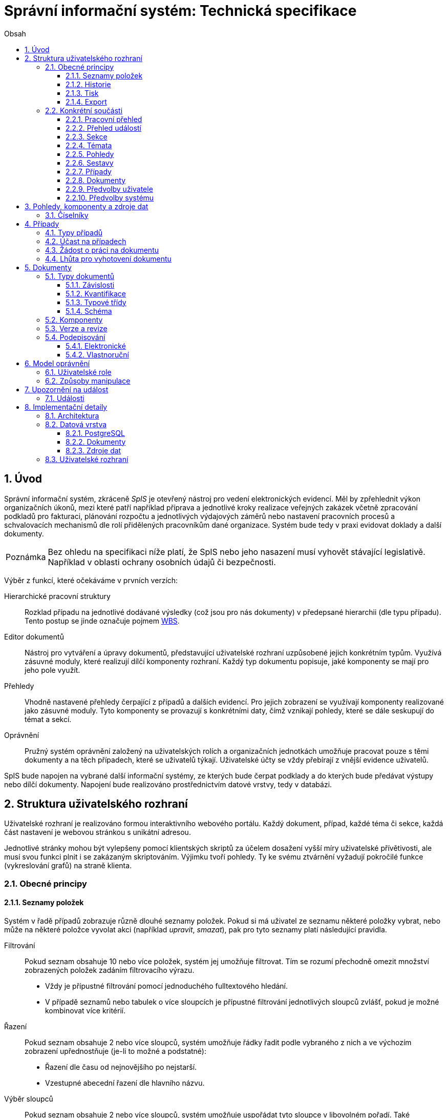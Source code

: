 = Správní informační systém: Technická specifikace
:numbered:
:icons: font
:lang: cs
:note-caption: Poznámka
:warning-caption: Pozor
:table-caption: Tabulka
:figure-caption: Obrázek
:example-caption: Příklad
:toc-title: Obsah
:toc: left
:toclevels: 3
:sectnumlevels: 6
:source-highlighter: pygments

:y: icon:check[role="green"]
:n: icon:times[role="red"]

== Úvod

Správní informační systém, zkráceně _SpIS_ je otevřený nástroj pro vedení elektronických evidencí. Měl by zpřehlednit výkon organizačních úkonů, mezi které patří například příprava a jednotlivé kroky realizace veřejných zakázek včetně zpracování podkladů pro fakturaci, plánování rozpočtu a jednotlivých výdajových záměrů nebo nastavení pracovních procesů a schvalovacích mechanismů dle rolí přidělených pracovníkům dané organizace. Systém bude tedy v praxi evidovat doklady a další dokumenty.

NOTE: Bez ohledu na specifikaci níže platí, že SpIS nebo jeho nasazení musí vyhovět stávající legislativě. Například v oblasti ochrany osobních údajů či bezpečnosti.

Výběr z funkcí, které očekáváme v prvních verzích:

Hierarchické pracovní struktury::
Rozklad případu na jednotlivé dodávané výsledky (což jsou pro nás dokumenty) v předepsané hierarchii (dle typu případu). Tento postup se jinde označuje pojmem link:https://cs.wikipedia.org/wiki/Work_breakdown_structure[WBS].

Editor dokumentů::
Nástroj pro vytváření a úpravy dokumentů, představující uživatelské rozhraní uzpůsobené jejich konkrétním typům. Využívá zásuvné moduly, které realizují dílčí komponenty rozhraní. Každý typ dokumentu popisuje, jaké komponenty se mají pro jeho pole využít.

Přehledy::
Vhodně nastavené přehledy čerpající z případů a dalších evidencí. Pro jejich zobrazení se využívají komponenty realizované jako zásuvné moduly. Tyto komponenty se provazují s konkrétními daty, čímž vznikají pohledy, které se dále seskupují do témat a sekcí.

Oprávnění::
Pružný systém oprávnění založený na uživatelských rolích a organizačních jednotkách umožňuje pracovat pouze s těmi dokumenty a na těch případech, které se uživatelů týkají. Uživatelské účty se vždy přebírají z vnější evidence uživatelů.

SpIS bude napojen na vybrané další informační systémy, ze kterých bude čerpat podklady a do kterých bude předávat výstupy nebo dílčí dokumenty. Napojení bude realizováno prostřednictvím datové vrstvy, tedy v databázi.

<<<

== Struktura uživatelského rozhraní

Uživatelské rozhraní je realizováno formou interaktivního webového portálu. Každý dokument, případ, každé téma či sekce, každá část nastavení je webovou stránkou s unikátní adresou.

Jednotlivé stránky mohou být vylepšeny pomocí klientských skriptů za účelem dosažení vyšší míry uživatelské přívětivosti, ale musí svou funkci plnit i se zakázaným skriptováním. Výjimku tvoří pohledy. Ty ke svému ztvárnění vyžadují pokročilé funkce (vykreslování grafů) na straně klienta.


=== Obecné principy

==== Seznamy položek

Systém v řadě případů zobrazuje různě dlouhé seznamy položek. Pokud si má uživatel ze seznamu některé položky vybrat, nebo může na některé položce vyvolat akci (například _upravit_, _smazat_), pak pro tyto seznamy platí následující pravidla.

Filtrování::
Pokud seznam obsahuje 10 nebo více položek, systém jej umožňuje filtrovat. Tím se rozumí přechodně omezit množství zobrazených položek zadáním filtrovacího výrazu.
+
* Vždy je přípustné filtrování pomocí jednoduchého fulltextového hledání.
* V případě seznamů nebo tabulek o více sloupcích je přípustné filtrování jednotlivých sloupců zvlášť, pokud je možné kombinovat více kritérií.

Řazení::
Pokud seznam obsahuje 2 nebo více sloupců, systém umožňuje řádky řadit podle vybraného z nich a ve výchozím zobrazení upřednostňuje (je-li to možné a podstatné):
+
* Řazení dle času od nejnovějšího po nejstarší.
* Vzestupné abecední řazení dle hlavního názvu.

Výběr sloupců::
Pokud seznam obsahuje 2 nebo více sloupců, systém umožňuje uspořádat tyto sloupce v libovolném pořadí. Také umožňuje libovolné sloupce skrýt nebo zobrazit takové sloupce, které se běžně nezobrazují.

Veškerá nastavení zobrazení seznamů jsou trvalá a společná pro daný druh zobrazení. Vždy je možné se u daného zobrazení vrátit k výchozímu nastavení. Změny v nastavení se ukládají odděleně alespoň pro přehledy uvedené níže a aplikují se vždy pouze pro konkrétního uživatele.

* Pracovní přehled
* Přehledy případů (společné nastavení pro všechna témata a typy případů)
* Jednotlivé přehledy dokumentů (pro každý typ dokumentu zvlášť)


==== Historie

U dokumentů a případů se uchovávají předcházející verze jejich stavu. Uživatel si může zobrazit anotovaný výpis těchto verzí, ze kterého jsou patrné alespoň míra a povaha změny a dále také její autor. Dále si může libovolnou předešlou verzi zobrazit, případně ji porovnat s jinou.

Pro rychlou orientaci je také vždy možné zobrazit porovnání aktuální verze dokumentu s verzí předchozí, případně aktuální revize s předchozí. V případě otevření dokumentu skrze odkaz získaný automatickým upozorněním na změnu je uživateli zobrazen popis změny mezi revizemi.


==== Tisk

Každá stránka zobrazující uživatelská data (například dokumenty, případy či přehledy) podporuje stažení PDF verze pro tisk. Ta vzniká na serveru pomocí zvláštní HTML šablony a CSS stylů. Jak šablonu, tak styly je možné přizpůsobit a tím dosáhnout souladu vzhledu tištěných výstupů s vizuálním stylem organizace.

Kromě centrálních předloh je možné nastavit oddělené předlohy i pro jednotlivé typy dokumentů a případů. Předlohy pro tisk komponent jsou vždy vlastní danému typu komponenty.

V případě potřeby je možné pro konkrétní typ dokumentu stanovit další šablony pro tisk. Tyto šablony z dokumentu čerpají po datové stránce, ale formu určují zcela samostatně. Typickým příkladem využití je například příprava posudku k odeslání poštou.


==== Export

Uživatel může získat některá data, ke kterým má přístup, i ve strojově čitelné formě. V případě dokumentů je možné si stáhnout jejich data ve formátech JSON, YAML a XML. Data pohledů je možné získat ve formátech JSON, YAML a pokud to umožňuje druh datového zdroje (data představují soubor tabulek), tak i ve formátech CSV (jednotlivé tabulky) nebo XLSX (tabulky jako jednotlivé listy).


=== Konkrétní součásti

==== Pracovní přehled

Pracovní přehled je výchozí stránka uživatele po jeho přihlášení, nesměřuje-li do jiné části systému. Hlavním prvkem stránky je seznam případů, do kterých má uživatel přístup, seřazený dle jeho schopnosti přispět a dále dle jejich naléhavosti.

.Řazení případů dle možnosti na nich pracovat
1. Případy, ve kterých je uživatel aktuálně *žádán o práci* na některém dokumentu.
2. Případy, ve kterých je uživatel oprávněn *dokončit* některý dokument.
3. Případy, ve kterých je uživatel oprávněn *vytvořit* některý dokument.
4. Ostatní případy, do kterých má uživatel přístup.

V rámci prvních dvou bodů jsou případy řazeny podle nejčasnějšího termínu dokončení dokumentů, díky kterým je případ na dané pozici. Dokumenty z třetího bodu neexistují a není tedy možné u nich sledovat termíny a zbylé případy může uživatel pouze komentovat.


==== Přehled událostí

Na zvláštní stránce přehledu událostí jsou každnému uživateli předloženy ty události, na které byl, nebo mohl být upozorněn. Jednotlivé řádky umožňují uživateli přihlásit se k nebo odhlásit se z odběru daných odálostí.

Přehled by měl sloužit pro rychlou orientaci v běžících případech a získání přehledu o situaci.


==== Sekce

Za účelem snazší orientace uživatelů jsou veškeré objekty v systému roztříděny do témat a tematických sekcí. Toto členění nemá žádné důsledky pro funkci, ani pro řízení přístupu. Také nijak nesouvisí s organizačním členěním.

Sekce slouží k seskupení několika témat. Není běžné, aby se věci opakovaly v různých sekcích, ale není to vyloučeno. Příkladem sekcí mohou být například *Finance*, *Legislativa* a *Vnější ukazatele*. V sekci *Finance* se setkáme s vícero tématy, v sekci *Legislativa* najdeme jen hlavní téma s případy pro práci s *Vnitřními předpisy* a konečně v sekci *Vnější ukazatele* nenajdeme sice žádné případy, ale zato se zde v hlavním tématu setkáme s řadou pohledů na data získaná při provozu instituce, například *Návštěvnost*, nebo *Skladbu uživatelů*.


==== Témata

Téma seskupuje pohledy a sestavy, které mají za úkol poskytnout informace o stavu věcí, se správou případů a dokumentů, které umožňují tento stav ovlivňovat. Vhodná témata mohou být například *Rozpočet* nebo *Smlouvy*.

Pokud to dává smysl, mohou se věci v tématech opakovat. Například určité pohledy mohou být přínosné pro více témat, některé případy mohou souviset s vícero tématy a podobně. Názorným příkladem budiž *Nákup*, který zasahuje jak do *Rozpočtu*, tak do *Smluv*.


==== Pohledy

Pohledům je v rámci daného tématu věnován hlavní prostor. Některé pohledy jsou interaktivní, takže je možné s nimi manipulovat a dovídat se tak nové souvislosti. Například pokud pohled zobrazuje mapu, je možné s ní pohybovat, přibližovat ji nebo ji oddalovat. Pokud jsou na mapě interaktivní objekty, je možné je aktivovat a zkoumat jejich detaily.

Některé pohledy mohou umožňovat přímo spustit nový případ, nebo se odkazovat na existující případy a dokumenty. Tyto vazby bývají obvykle realizovány odkazy, které může uživatel otevřít v nové záložce prohlížeče.


==== Sestavy

Na stránce každého tématu je vyhrazen prostor, ve kterém se nachází odkazy jednak na systémové a dále také na daným uživatelem vytvořené sestavy pohledů.

Ze stránky tématu je možné aktivovat editor sestav, který umožňuje na stránku uspořádat výběr z pohledů, ke kterým má uživatel přístup. Těmto pohledům je následně možné interaktivně nastavit potřebné zobrazení. Takto připravenou sestavu je následně možné uložit, nebo případně jen vytisknout.


==== Případy

Pokud téma obsahuje alespoň jeden typ případu, je na jeho stránce k dispozici přehled případů, ke kterým má aktuální uživatel přístup. Je-li k tomu uživatel oprávněn, tak se zde také nachází prvek, který umožňuje zahájit nový případ.

Z přehledu jsou patrné základní údaje o případech a zda-li do nich může uživatel zasáhnout, případně je-li to po něm požadováno.


==== Dokumenty

Pokud téma obsahuje prostřednictvím přiřazených typů případů alespoň jeden typ dokumentu, je na jeho stránce k dispozici přehled dokumentů, ke kterým má aktuální uživatel přístup. Pokud je k tomu uživatel oprávněn, může z tohoto přehledu zahájit změnu dokumentu či vytvořit nový.

Z přehledu jsou patrné základní údaje o dokumentech. Dá se z něj také zjistit, do kterých případů vstupují, má-li k nim aktuální uživatel přístup.


==== Předvolby uživatele

Část systému umožňující uživateli přizpůsobit si systém dle svých potřeb. Uživatel si zde může zvolit jazyk uživatelského rozhraní a způsob upozorňování na události v systému. Upozornění týkající se dokumentů a případů je možné omezit na jejich konkrétní typy.

Více o upozorněních naleznete v kapitole <<Upozornění na událost>>.


==== Předvolby systému

Část systému umožňující správci nastavit jednak výchozí uživatelské předvolby, ale také případná obecná nastavení.


===== Integrační můstky

Za účelem řízení komunikace s navázanými cizími systémy je možné zde nastavovat a měnit předvolby integračních můstků. Děje se tak pomocí rozhraní, které poskytují zásuvné moduly daných můstků.

Pokud by existoval například můstek pro komunikaci s veřejnými rejstříky, mohli bychom mu pomocí tohoto rozhraní sdělit třeba to, že má záznamy převzaté ze systému ARES kontrolovat nejdříve po 48 hodinách.


===== Správa modelu oprávnění

Součástí předvoleb systému je pak také správa modelu oprávnění, v rámci které je možné například nastavit párování skupin či rolí z evidence uživatelů s rolemi systému nebo upravit rozsah oprávnění jednotlivých rolí.

Více o modelu naleznete v kapitole <<Model oprávnění>>.

<<<

== Pohledy, komponenty a zdroje dat

Každý pohled využívá pro zobrazení určitou komponentu. Pokud je komponenta určena pro zobrazení mapových vrstev s vyznačenými body, je možné ji použít pro zobrazení prostorových dat. Pokud se jedná o komponentu pro zobrazení tabulky, je možné pomoci ní zobrazovat data relační a tak dále.

To, jaká data pohled představuje, je kromě komponenty dáno zejména souborem datových zdrojů, ze kterých pohled čerpá. Tyto zdroje mohou být při použití interaktivních komponent ovlivněny hodnotami, které uživatel při prohlížení mění.

.Popis pohledu
====
[source,yaml]
....
# Název pohledu včetně české lokalizace
name: Event Calendar
name[cs]: Kalendář akcí

# Výběr komponenty uživatelského rozhraní
interface:
  component: CalendarView

  # Úprava konfigurace komponenty
  options:
    mode: next-30-days

# Výběr datových zdrojů pro komponentu
data:
  holidays: planning.czech_holidays
  events: planning.events
....
====

Komponentu tvoří popis jejího rozhraní, včetně popisu zdrojů dat, ze kterých dokáže čerpat a dále kód pro její zobrazení. Komponenta je totiž v pohledu navázána na sadu datových zdrojů, což jsou fakticky procedury uložené v databázi. Popis rozhraní komponenty umožňuje provést automatickou kontrolu shody s rozhraním procedur.

Vzhledem k tomu, že formátem pro komunikaci komponent s datovými zdroji je `JSON`, je možné s výhodou opět vyžít připravované normy link:http://json-schema.org/[JSON Schema].

.Popis komponenty
====
[source,yaml]
....
name: Calendar
name[cs]: Kalendář

# Popis očekávaných datových zdrojů
sources:
  holidays:
    name: Holidays
    name[cs]: Svátky

    # Komponenta bude fungovat i bez tohoto zdroje
    optional: true

    # Schéma poskytovaných dat
    provides: {$ref: "calendar.yaml#/definitions/events"}

    # Schémata očekávaných argumentů
    expects:
      period: {$ref: "calendar.yaml#/definitions/period"}

  events:
    name: Events
    name[cs]: Události

    provides: {$ref: "calendar.yaml#/definitions/events"}
    expects:
      period: {$ref: "calendar.yaml#/definitions/period"}

# Popis dalších nastavení
options:
  mode: {$ref: "calendar.yaml#/definitions/mode"}
....
====

Pro kontrolu datového zdroje je v příkladu níže popsána uložená procedura `calendar.events`.

.Popis uložené procedury
====
[source,yaml]
....
name: Calendar Events
name[cs]: Kalendářní události

# Plně kvalifikovaný název uložené procedury
procedure: calendar.events

provides: {$ref: "calendar.yaml#/definitions/events"}
expects:
  period: {$ref: "calendar.yaml#/definitions/period"}
....
====


=== Číselníky

Zvláštní zmínku zaslouží koncept tak zvaných _číselníků_. V jiných systémech se využívá zvláštních tabulek, které spravuje správce systému, které se využívají jako zdroj voleb pro určité vlastnosti dokumentů.

SpIS počítá s potřebou spravovat životní cyklus položek _číselníku_ a proto tento mechanismus odděleně nezavádí. Pokud určitý dokument obsahuje vlastnost, která nabývá hodnoty z určité množiny, využije se prostý odkaz na jiný dokument patřičného typu.


<<<

== Případy

Každý případ je *hierarchickou pracovní strukturou*. Práce na něm spočívá v postupném vytváření a schvalování dokumentů, které dokládají provedené úkony. Dokumenty mohou být v různých stavech a na základě svých závislostí tvoří acyklický orientovaný graf.

.Hierarchická pracovní struktura (šipky značí závislost)
====
[plantuml,align="center"]
....
@startuml
rectangle "faktura" <<Faktura>> #9999ff
rectangle "protokol 1" as protokol_1 <<Akceptační protokol>> #99ff99
rectangle "protokol 2" as protokol_2 <<Akceptační protokol>> #ffff99
rectangle "nabídka" <<Nabídka>> #99ff99
rectangle "poptávka" <<Poptávka>> #99ff99
rectangle "specifikace" <<Specifikace>> #99ff99

poptávka -d-> specifikace
faktura -d-> nabídka
faktura -d-> protokol_1
faktura -d-> protokol_2
protokol_1 -d-> specifikace
protokol_1 -d-> nabídka
protokol_2 -d-> specifikace
protokol_2 -d-> nabídka
nabídka -d-> poptávka
@enduml
....
====

V příkladu je `protokol 2` nedokončený, ale pracovník zodpovědný za schválení faktury ho označil za provizorní. To proto, aby mohl vytvořit provizorní fakturu a mohla proběhnout platba. Pokud se zmýlil a pracovník zodpovědný za `protokol 2` tento nedokončí, mohou být vyvozeny důsledky.

Požadované::
Dokumenty prázdné, u kterých se požaduje jejich naplnění a dokončení.

Rozpracované::
Dokumenty, které ještě nejsou hotové a nelze se na ně spoléhat.

Dokončené::
Dokumenty, které jsou hotové a schválené zodpovědnou osobou. Tato osoba ručí za jejich správnost a platnost. Ostatní se na ně mohou obvykle bez obav spolehnout.

Provizorní::
Dokumenty, které jsou hotové, ale nejsou schválené zodpovědnou osobou. Pokud se na ně pracovníci spoléhají, přebírají tím na sebe riziko, které jinak leží na zodpovědné osobě.

Z důvodu průkaznosti nelze dokončené dokumenty revidovat. Pokud by se tak mělo stát, je vytvořena nová verze, která ten původní nahradí v jeho roli. Pokud se na předchozí verzi jiný dokument spoléhá, je považován za neplatný.

.Zneplatnění dokumentu revizí jeho závislosti
====
[plantuml,align="center"]
....
@startuml
rectangle "faktura" <<Faktura>> #ff9999
rectangle "protokol" <<Akceptační protokol>> #9999ff
rectangle "specifikace" <<Specifikace>> #99ff99

faktura -d-> protokol
protokol -d-> specifikace

note right of faktura: verze 1
note right of protokol: verze 2
@enduml
....
====

V příkladu došlo k tomu, že byla v důsledku aktualizace dokumentu `protokol` zneplatněna aktuální verze dokumentu `faktura`. V této situaci jsou v podstatě jen dvě možnosti jak postupovat správně:

1. Vrátit se k předchozí verzi dokumentu `protokol`, kterou systém uchovává.
2. Schválit novou verzi dokumentu `protokol` a následně vytvořit novou verzi dokumentu `faktura`.

=== Typy případů

Každý případ je opatřen popisem své hierarchické struktury. Protože si jsou některé případy ve své struktuře velmi podobné, definujeme pojmenované typy případů. Tyto typy reprezentují strukturu, které se dokumenty v případu přizpůsobují.

V případě potřeby je možné typ aktivního případu změnit a dokumenty přeuspořádat do nových rolí. Stejně tak je možné do struktury vložit již existující dokumenty, pokud tak nedojde k porušení jejich vazeb na závislosti.

=== Účast na případech

Po vytvoření případu lze na základě typů dokumentů přítomných v typu případu sestavit seznam rolí, které na případu musejí spolupracovat, aby jej bylo možné dokončit. Účastníci případu mohou v jakékoliv chvíli pozvat vybrané role (nejen) z tohoto seznamu, čímž dojde k otevření případu uživatelům v této roli. K účasti na případu je možné uživatele přizvat i jmenovitě.

Uživatelé přístupem do případu nezískávají žádná dodatečná oprávnění. Stále mohou manipulovat pouze s dokumenty, ke kterým mají oprávnění vyplývající z uživatelských rolí. V řadě případů je možné do případu zahrnout libovolné dokumenty, což ovšem nelze produktivně zohlednit pozváním všech uživatelů v organizaci.

Dalším důvodem k individuálnímu pozvání může být například zajištění procesu nákupu napříč útvary, kdy si útvar požadující nákup přizve odborníky z jiného útvaru pro spolupráci na zadání ve společném oboru působnosti. Například tehdy, když si *Oddělení pro styk s veřejností* přizve pracovníky z *Odboru ICT* do případu v oboru *Technické vybavení pro produkci multimédií*.

=== Žádost o práci na dokumentu

Pokud je k tomu uživatel oprávněn, smí v rámci případu požádat o práci na některém dokumentu. Žádat je možné buď jednoho uživatele nebo roli, která byla do případu přizvána. Úkolování nemá přímou vazbu na termín požadovaného dokončení dokumentu, který je stanoven odděleně a na základě jiného oprávnění.

Oprávnění úkolovat jiné vyplývá z oprávnění dané roli uživatele vzhledem ke konkrétnímu typu dokumentu. Dále jím však disponují i uživatelé oprávnění manipulovat libovolným způsobem se závislými dokumenty. Tito uživatelé jsou oprávnění také vytvářet nové, požadované dokumenty právě za účelem možnosti vznést požadavek na jejich vyhotovení.

Ve zkratce platí, že potřebuje-li uživatel něco od ostatních, je mu umožněno si o to říci.

=== Lhůta pro vyhotovení dokumentu

Pokud je k tomu uživatel oprávněn, smí v rámci případu nastavit nebo změnit lhůtu pro dokončení určitého dokumentu. Tato lhůta je všem viditelná a zohledňuje se například při řazení případů na stránce pracovního přehledu.

Každý typ dokumentu má možnost upravit výchozí lhůtou pro dokončení. Pokud tak neučiní, při vytvoření dokumentu daného typu není žádná lhůta nastavena. Pokud dokument neexistuje alespoň jako požadovaný, není možné mu nastavit lhůtu žádnou.

<<<

== Dokumenty

Pod pojmem dokument rozumíme strukturovaná strojová data, se kterými uživatel nakládá přímo v systému. Tyto dokumenty často mívají přílohy, což jsou nestrukturovaná data (často různé formátované texty, tabulky či obrázky), které vznikají mimo systém a jsou do něj pouze vkládány.

Dokumenty mají kromě vnitřní struktury také takzvané závislosti a díky nim pak tvoří určité vnější struktury. Tyto závislosti jsou dokumentům vlastní ve všech případech, kterých jsou součástí.

=== Typy dokumentů

Typy dokumentů shrnují vnitřní strukturu, závislosti, použité komponenty uživatelského rozhraní a další vlastnosti instancí (tedy dokumentů) do jednoznačného pojmenování. V příkladech výše jsme zatím viděli například typy nazvané `Faktura` nebo `Akceptační protokol`.

==== Závislosti

Dokumenty mohou záviset pouze na jiných dokumentech, a to vždy v určitých rolích.

.Závislosti mají konkrétní role
====
[plantuml,align="center"]
....
@startuml
rectangle "zápůjčka" <<Zápůjčka>> #9999ff
rectangle "předání 1" as předání_1 <<Předávací protokol>> #99ff99
rectangle " " as předání_2 <<Předávací protokol>> #dddddd

zápůjčka -d-> předání_1 : vstupní
zápůjčka -d-> předání_2 : výstupní

note right of zápůjčka
  Rozpracovaný dokument,
  jejž zatím nelze dokončit.
end note

note bottom of předání_2
  Neexistující dokument.
end note
@enduml
....
====

V příkladu je předávací protokol použit nejprve pro dokumentaci zahájení zápůjčky věci a následně bude použit pro dokumentaci jejího navrácení. Pro vyložení závislého dokumentu `zápůjčka` je podstatné tyto dva protokoly od sebe odlišit.

Oproti instancím (dokumentům) mohou typy záviset pouze na dalších typech (nebo typových třídách, které jsou vysvětleny níže). Pro některé situace může být užitečné, aby dokument závisel na určitém počtu zcela libovolných dokumentů, bez ohledu na jejich typ.

.Typy pro předchozí příklad
====
[plantuml,align="center"]
....
@startuml
skinparam monochrome true
skinparam padding 3

rectangle "zápůjčka" <<Zápůjčka>>
rectangle "předání 1" as předání_1 <<Předávací protokol>>
rectangle "předání 2" as předání_2 <<Předávací protokol>>

zápůjčka -d-> "{1,1}" předání_1 : vstupní
zápůjčka -d-> "{1,1}" předání_2 : výstupní
@enduml
....
====

Za povšimnutí stojí uvedení dokumentů, které by měly být přítomny, ale v příkladu výše zatím schází. Také jsou zde u rolí uvedeny kvantifikátory.

==== Kvantifikace

Závislosti je nutné kvantifikovat. V určité roli může vystupovat konkrétní počet dokumentů.

.Struktura se třemi dokumenty ve stejné roli
====
[plantuml,align="center"]
....
@startuml
rectangle "rozpočet" <<Rozpočet>> #9999ff
rectangle "návrh 1" as návrh_1 <<Dílčí návrh rozpočtu>> #99ff99
rectangle "návrh 2" as návrh_2 <<Dílčí návrh rozpočtu>> #99ff99
rectangle "návrh 3" as návrh_3 <<Dílčí návrh rozpočtu>> #9999ff

rozpočet -d-> návrh_1 : dle návrhu
rozpočet -d-> návrh_2 : dle návrhu
rozpočet -d-> návrh_3 : dle návrhu
@enduml
....
====

Jak budou vypadat typy pro tuto strukturu?

.Typy pro předchozí příklad
====
[plantuml,align="center"]
....
@startuml
skinparam monochrome true
skinparam padding 3

rectangle "rozpočet" <<Rozpočet>>
rectangle "návrh" <<Dílčí návrh rozpočtu>>

rozpočet -d-> "{1,}" návrh : dle návrhu
@enduml
....
====

Kvantifikátor `{1,}` zde značí přítomnost alespoň jednoho dokumentu daného typu v dané roli. Je však možné specifikovat libovolný rozsah, tedy například `{,}` nebo `{0,}` pro libovolný počet dokumentů, `{1,3}` pro jeden až tři dokumenty a `{,5}` nebo `{0,5}` pro až pět dokumentů.

==== Typové třídy

Typové třídy popisují dílčí strukturu dokumentů tak, aby mohlo dojít k použití více typů dokumentů ve stejné roli. Popisují virtuální strukturu dokumentů a upravují jejich závislosti.

Virtuální strukturou se zde rozumí to, že definují mapování mezi sadou virtuálních vlastností připadajících dané typové třídě a vlastnostmi dokumentu typu, který danou typovou třídu implementuje. Závislé dokumenty se pak mohou odkazovat na tyto virtuální vlastnosti bez ohledu na to, kde se nachází.

Můžeme si například zavést typové třídy `Mající výši plnění (x)` a `Mající termín realizace (x)`, které popisují části schématu dokumentu, ve kterém předepisují přítomnost finanční částky s určitým významem a dále termínu, kdy dojde k nějaké realizaci. S pomocí těchto typových tříd pak můžeme popsat některé závislosti obecněji.

.Využití typové třídy
====
[plantuml,align="center"]
....
@startuml
skinparam monochrome true
skinparam padding 3

rectangle "plán" <<Plán výdajů>>
rectangle "výdaj" <<Pro d, pokud platí\n Mající výši plnění (d),\n Mající termín realizace (d),\n pak libovolné d.>>

plán -d-> "{,}" výdaj : zahrnuje
@enduml
....
====

Pokud typy dokumentů `Plánovaná investice` a `Plánovaný provozní výdaj` implementují obě tyto typové třídy, pak je možné typy z předešlého případu splnit například následující strukturou.

.Implementace typů z předchozího příkladu
====
[plantuml,align="center"]
....
@startuml
rectangle "plán" <<Plán výdajů>> #99ff99
rectangle "výdaj 1" as výdaj_1 <<Plánovaná investice>> #99ff99
rectangle "výdaj 2" as výdaj_2 <<Plánovaný provozní výdaj>> #99ff99

plán -d-> výdaj_1 : zahrnuje
plán -d-> výdaj_2 : zahrnuje
@enduml
....
====

Termín typová třída se vyskytuje hojně v kontextu funkcionálního programování. Typové třídy tam ale obvykle neposkytují stejný druh polymorfismu jako typové třídy popsané výše. Dle tamější praxe by musely být oba výdaje v příkladu zcela stejného typu.

==== Schéma

Dokument je ve své podstatě stromovou strukturou kompatibilní s formáty JSON, CBOR a YAML.

Každý typ nebo typová třída dokumentu popisuje část schématu. Skutečné schéma získáme sjednocením typu dokumentu se všemi typovými třídami, které typ dokumentu implementuje. Schéma popisuje vnitřní strukturu dokumentu, tedy především názvy a typy jeho polí.

Jazyk schématu vychází z připravované normy link:http://json-schema.org/[JSON Schema], kterou však rozšiřuje o další prvky. Jedná se například o popis uživatelského rozhraní pro editaci stromu, spustitelný kód v řadě významů a také o schopnost přejímat hodnoty ze závislostí.

.Schéma zápůjčky (hlavička)
====
[source,yaml]
....
name: Lease
name[cs]: Zápůjčka

dependencies:
  lender:
    name: Lender
    name[cs]: Půjčovatel
    type: Party

  borrower:
    name: Borrower
    name[cs]: Vypůjčovatel
    type: Party

attachments:
  subject:
    name: Subject
    name[cs]: Předmět
    accept: [document, image]
    count: [0, inf]
....
====

V příkladu výše vidíme závislosti (`lender` a `borrower`), které dokument vyžaduje. Protože u nich není uvedena žádná kvantifikace, předpokládá se výchozí, tedy `{1,1}`. Typ obou závislostí je `Party` (smluvní strana), což bude pravděpodobně typová třída.

Dále můžeme vidět jediný typ přílohy, dokument nebo obrázek v roli `subject` (předmět). Vzhledem k neomezenému počtu se bude patrně jednat o sbírku dokladů popisujících zapůjčovanou věc a snad i další podmínky zápůjčky.

.Schéma zápůjčky (tělo dokumentu)
====
[source,yaml]
....
import:
  - from: spis.datetime
    names: [today, timedelta]

body:
  type: object
  required: [period]

  properties:
    period:
      allOf: [{$ref: "calendar.yaml#/definitions/daterange"}]

      interface:
        component: DateRangePicker

        data:
          holidays: planning.czech_holidays

        options:
          mode: year-view

      default:
        start: !eval "today()"
        end: !eval "today() + timedelta(days=14)"

      ensure:
        - that: !eval "self.data.start < self.data.end"
          name: Period must not be zero length
          name[cs]: Období nesmí být nulové délky
....
====

Hned v první části příkladu vidíme import funkcí (`today` a `timedelta` z modulu `spis.datetime`). V politice je možné využívat vypočítaných hodnot a tímto způsobem je možné získat knihovní funkce. Modul `spis` a jeho součásti obsahují zabudované funkce systému.

V popisu samotného těla dokumentu vidíme, že se v tomto případě nejedná o žádnou složitou strukturu, ale pouze o doplnění příloh a závislostí o termín platnosti výpůjčky představovaný sekcí `period`. Její hrubý popis je čerpán z knihovny schémat a úpravy probíhají pomocí komponenty editoru dokumentů `DateRangePicker` se zobrazením svátků.

V závěru sekce pak nalezneme určení výchozích hodnot pro nový dokument, které využívá právě knihovních funkcí importovaných výše k nastavení výpůjčky ode dnes na 14 dní a nakonec i seznam kontrol, kterým je daná komponenta podrobena a bez jejichž úspěšného absolvování není možné dokument dokončit.

Kromě kontrol připojených k jednotlivým komponentám je možné nastavit také kontroly, které platí pro dokument jako celek.

=== Komponenty

Komponenty úzce souvisí se schématem dokumentu. Právě v něm si programátor vybírá, ze kterých se prostředí pro úpravy daného typu dokumentu bude skládat.

Ve většině případů pracují komponenty se skaláry a jedná se v podstatě o dobře známé prvky uživatelských rozhraní. V jistých případech však komponenty editoru dokumentů vyžadují další informace a začínají ve svém uspořádání připomínat komponenty pohledů.

.Popis komponenty umožňující výběr dne
====
[source,yaml]
....
name: Simple Date Picker
name[cs]: Jednoduchý výběr dne

provides: {$ref: "calendar.yaml#/definitions/date"}

sources:
  holidays:
    name: Holidays
    name[cs]: Svátky

    optional: true
    provides: {$ref: "calendar.yaml#/definitions/events"}
    expects:
      period: {$ref: "calendar.yaml#/definitions/period"}

options:
  mode: {$ref: "calendar.yaml#/definitions/mode"}
....
====

Z příkladu výše je patrná hlavní odlišnost popisu komponenty editoru dokumentů od popisu komponenty pohledu. Jedná se o klíč `provides`, který popisuje schéma dílčí části dokumentu, jejíž úpravy komponenta zprostředkovává.

=== Verze a revize

Ačkoliv se může zdát, že dokumenty lze upravovat, ve skutečnosti tomu tak není. Při každé zdánlivé změně vzniká nová revize dokumentu, která předchozí revizi nahrazuje. Souběžně s označením revize je u každého dokumentu vedeno také označení jeho verze.

Při každém dokončení dokumentu dochází k uzamčení jeho současné verze na současné revizi. To znamená, že již není možné vytvořit revizi se shodnou verzí a musí tedy při další změně dojít k použití nového označení.

.Změny ve verzi a revizi v důsledku úprav dokumentu
[options="header",cols="^1,^1,<5"]
|===
| Verze | Revize | Popis změny
|   1   |   1    | Dokument vytvořen
|   1   |   2    | Drobná změna dokumentu
|   1   |   3    | Zásadní změna dokumentu
|   1   |   4    | Dokument dokončen
|   2   |   5    | Drobná změna dokumentu
|   2   |   6    | Dokument zrušen
|===

Běžný postup úpravy dokumentu probíhá tak, že si uživatel otevře aktuální revizi, zanese do ní požadované změny a výsledek uloží jako revizi novou. Pokud dojde k souběhu a druhý uživatel (například v době kdy první stále chystá své změny) úspěšně vytvoří novou revizi, dojde při pokusu o uložení ze strany prvního uživatele ke konfliktu.

Konflikt je uživateli prezentován v plné šíři. Pokud chce se změnami pokračovat, musí se u každé komponenty rozhodnout pro některou z následujících možností:

1. Přijme změnu od konkurujícího uživatele.
2. Zamítne změnu a navrátí hodnotu do původního stavu.
3. Prosadí svou změnu, kterou případně dále přizpůsobí.

Po vypořádání všech konfliktů je uživateli opět umožněno uložit novou revizi dokumentu.


=== Podepisování

Pokud to politika daného typu dokumentu vyžaduje, může být k dokončení dokumentu zapotřebí podpisu osob v určitých rolích. Podpisy jsou na sobě vždy nezávislé a vztahují se k dokumentu včetně všech jeho příloh.

Před zahájením podepisování je nutné dokument nejprve provizorně dokončit. Dokument je tak podepisujícímu vždy předložen v celé své, v ten okamžik již neměnitelné, podobě.

Podpisy se k dokumentu připojují odděleně, podobně jako přílohy. Pokud to politika daného typu dokumentu umožňuje, je možné kombinovat podpisy elektronické a vlastnoruční.


==== Elektronické

Elektronické podpisy jsou realizovány dle normy link:https://en.wikipedia.org/wiki/XAdES[XAdES]. Dokument je pro účely podpisu převeden do své kanonické XML podoby obsahující také otisky příloh a celkový otisk je následně uživatelem podepsán. Výsledný XML fragment s podpisem je uložen v databázi.

Ověření platnosti podpisu je realizováno dle shodné normy.


==== Vlastnoruční

Vlastnoruční podpisy jsou realizovány pomocí tvrzení o podpisu, které do systému vloží podepisující nebo jiná pověřená osoba, u které je k dispozici k nahlédnutí podepsaný originál. Ten vznikne vytištěním dokumentu a jeho podpisem.

Pro vyšší míru jistoty spoléhajících se uživatelů může být tvrzení doplněno skenem podepsaného dokumentu, který si mohou uživatelé zobrazit. Tento "důkaz" však platnost dokumentu nijak nezaručuje a spoléháním se na něj se uživatel může vystavovat určitému riziku.

Pokud by byla příloha z listinné podoby autorizovaně konvertována, bylo by možné se na ni spolehnout, ale přesto (dle našeho názoru) neexistuje žádný způsob, jak bezpečně spojit podepsanou listinu s nepodepsaným elektronickým originálem za účelem automatického ověřování platnosti a návaznosti úkonů ze strany systému.


<<<

== Model oprávnění

Model oprávnění umožňuje určit, ke kterým datům v systému mají jací uživatelé přístup a mohou je číst nebo měnit. Model pracuje s pravidly ve tvaru *Osoba / Oprávnění / Dokument* a nejlépe jej lze pochopit s pomocí termínů, se kterými pracuje:

Typ dokumentu::
Typ je základní a neměnnou vlastností každého dokumentu popisující jeho charakter. Dokument může být například typu *Faktura*.

Obor působnosti::
Právě za účelem kontroly přístupu musí být každý dokument zařazen do takzvaného oboru působnosti. Obor může, ale nemusí vycházet z organizačního členění. Může se tedy jednat například o obor nazvaný *Odbor ICT*. Obor působnosti může zahrnovat i podobory.

Předmětný dokument::
Jedná se o dokument určitého typu, který spadá do určitého oboru působnosti. Předmětnými dokumenty určitého oprávnění (popsaného níže) mohou být například *Faktury Odboru ICT*.

Způsob manipulace::
Způsobem manipulace rozumíme to, jak bude s předmětnými dokumenty nakládáno. Součástí popisu způsobu je i detailní vymezení toho, jak bude přistupováno k jednotlivým částem předmětných dokumentů. Příkladem způsobu manipulace může být například *Podepisovat*.

Oprávnění::
Spojení způsobu manipulace s typem dokumentů a oborů působnosti. Oprávnění představují to, co uživatelé ke své práci potřebují. Například *Podepisovat Faktury Odboru ICT*.

Role::
Soubor vícero oprávnění se souhrnným názvem. Například role s názvem *Vedoucí ICT* smí *Podepisovat Faktury Odboru ICT* a *Podepisovat Předávací protokoly Oddělení provozu*.

Odvislá role::
Odvislá role je podobná běžné roli, ale vypouští obor působnosti. Ten je doplněn při jmenování. Jako příklad můžeme uvést odvislou roli *Vedoucí (oboru)*, která smí *Podepisovat Faktury (tohoto oboru)*.

Jmenování::
Díky jmenování určité osoby do některé role dojde k aplikaci všech pravidel vyplývajících z dané role na danou osobu a tedy ke vzniku oprávnění osoby nakládat vymezeným způsobem s předmětnými dokumenty. Osobu je možné jmenovat do běžné i odvislé role.
+
Pokud byla osoba do role jmenována s příznakem *zastupující*, nemá běžně k dispozici práva, která z role plynou. Může se jich však chopit pomocí patřičného prvku uživatelského rozhraní. Systém eviduje v protokolu informaci o tom, zda-li by danou akci mohla osoba provést aniž by se chopila práva zástupce.

=== Uživatelské role

Role představují oprávnění uživatelů, kteří jsou součástí určitých oborů působnosti k manipulaci s množinou předmětných dokumentů spadajících do stejných nebo jiných oborů.

TIP: Pro jmenování uživatelů do rolí může sloužit například jejich příslušnost do určitých skupin, která se zjistí z vnější evidence uživatelů.

Úlohou rolí je pojmenovat skupiny oprávnění, které mají určití uživatelé, a tím umožnit jejich kontrolu a změny. Běžné role se uplatní zejména při netypických situacích, jako jsou případy mimo běžný rámec organizační struktury. Odvislé role se naopak uplatní při formulování oprávnění pro pravidelné organizační struktury.

Správce může k jednotlivým rolím připojit poučení pro jejich nabyvatele. Tito pak po jmenování do daných rolí musí toto poučení vzít na vědomí, jinak jim není umožněno se systémem dále pracovat. Stejně tak musí nabyvatelé vzít poučení na vědomí při jeho dodatečné změně.

=== Způsoby manipulace

Každý dokument se může nacházet ve třech stavech. Manipulace znamená například to, že určitý uživatel u předmětného dokumentu tento stav změní. Tedy dokument rozpracuje, označí za provizorně dokončený nebo jej dokončí. Obsah dokumentů, které jsou (byť jen provizorně) dokončené, již není možné dále měnit. Provizorní dokument však dokončit lze.

Některé typy dokumentů mohou pro dokončení vyžadovat podpisy od různých uživatelů. Způsob manipulace pro tyto typy dokumentů určuje, kteří uživatelé jsou oprávněni vytvořit které podpisové doložky.

Způsob manipulace také upravuje, se kterými částmi těla dokumentu a se kterými přílohami přesně smí uživatel nakládat. Oprávnění k částem těl dokumentů jsou rekurzivní a musí tedy podporovat nejen svolení, ale také zákazy.

.Popis způsobů manipulace s tělem dokumentu
[options="header",cols="5,>2"]
|===
| Cesta              | Manipulace
| `/`                | číst klíče
| `/název`           | číst a měnit hodnotu
| `/zdůvodnění`      | číst a měnit hodnotu
| `/odhadovaná-cena` | číst hodnotu
|===

<<<

== Upozornění na událost

V rámci systému dochází k řadě událostí. Mechanismus upozorňování na ně využívá nastavené komunikační metody (email nebo Jabber) k odeslání upozornění dotčenému uživateli. K upozornění uživatele nedochází, pokud událost, na kterou by měl být upozorněn, sám vyvolal.

Kromě okamžitého upozornění si může uživatel nastavit upozornění dávkové, které se odesílá souhrnně jednou denně. Zda-li si přeje být upozorňován okamžitě, souhrnně, nebo vůbec si může uživatel pro každý druh upozornění určit sám.

.Předvolby upozorňování
[options="header",cols="<4,^1,^1,^1"]
|===
| Událost                                             | Nikdy | Ihned | Souhrnně
| Je požadována Vaše práce na dokumentu               |       | {y}   | {y}
| Můžete vytvořit chybějící dokument                  | {y}   |       | {y}
| Vámi naposledy upravený dokument byl změněn         | {y}   | {y}   | {y}
| Vámi sledovaný dokument byl změněn                  | {y}   | {y}   | {y}
| Dokument případu, kterého se účastníte, byl změněn  | {y}   | {y}   | {y}
| Případ, kterého se účastníte, byl změněn            | {y}   | {y}   | {y}
| Změnila se Vaše účast na případu                    | {y}   | {y}   | {y}
| Změnily se Vaše role v systému                      | {y}   | {y}   | {y}
|===

=== Události

Je požadována práce uživatele na dokumentu::
Někdo uložil danému uživateli pracovat na určitém dokumentu. Upozornění obsahuje odkaz na případ, v rámci kterého k události došlo a dále identifikátor dokumentu, o který se jedná. Po zobrazení odkazované stránky je uživateli naznačeno, o který dokument se jedná.

Uživatel nově může vytvořit chybějící dokument::
Obdobně jako v případě požadované práce, pouze k události dochází obvykle vytvořením všech potřebných závislostí určitého, zatím neexistujícího dokumentu v rámci případu.

Uživatelem naposledy upravený dokument byl změněn::
Někdo změnil dokument, který naposledy upravoval upozorňovaný uživatel. Tato událost se spustí jen při první změně jiným uživatelem. Pokud si uživatel přeje být informován o všech změnách daného dokumentu, musí ho začít sledovat. Odkaz je shodný s odkazem v předchozích událostech.

Uživatelem sledovaný dokument byl změněn::
Obdobně jako v případě předchozí události, jen je sledující uživatel upozorňován na všechny změny dokumentu.

Dokument případu, které se uživatel účastní, byl změněn::
Velmi široká volba pro upozorňování, díky které bude uživatel upozorněn při libovolné změně libovolného dokumentu ve všech případech, kterých se účastní.

Případ, kterého se uživatel účastní, byl změněn::
Touto událostí se myslí takové změny případu, které se netýkají konkrétních dokumentů ani účasti uživatelů nebo rolí na případu. Jedná se tedy především o změny metadat případu. Součástí upozornění je odkaz na případ.

Změnila se účast uživatele na případu::
Někdo uživatele pozval do nového případu. Součástí upozornění je kromě odkazu na případ i jméno uživatele, který jej pozval a role, ve kterých v případu figuruje.

Změnily se role uživatele v systému::
Správce systému udělil nebo odebral uživateli role. Součástí upozornění jsou i informace o tom, jaká role mu byly přiděleny a jaké odebrány, případně ve kterých oblastech působnosti.

<<<

== Implementační detaily

=== Architektura

[plantuml,align="center"]
....
@startuml
left to right direction

package "SpIS" {
  component Aplikace
  database Data
  database Politiky
  () HTTP
  () SQL

  HTTP -- Aplikace
  Aplikace -d-> SQL
  Politiky .r.> Aplikace
  SQL -l- Data
}

node "PC" {
  component Prohlížeč
  component Pečetidlo

  Prohlížeč -> HTTP
  Prohlížeč .l.> Pečetidlo
  Pečetidlo -> HTTP
}

actor :Uživatel:

:Uživatel: - Prohlížeč
:Uživatel: - Pečetidlo
@enduml
....

Uživatelé budou se SpISem komunikovat pomocí webového rozhraní spuštěném v běžném webovém prohlížeči. Pro účely elektronického podepisování bude na jejich zařízeních nasazena další aplikace, ve schématu označená jako _Pečetidlo_.

Jak naznačuje schéma výše, _Aplikace_ samotná je běhovým prostředím pro určité _Politiky_. Ty vytváří programátoři a popisují jimi nejen strukturu dokumentů, které se ve SpISu vyskytují, ale také jejich vzájemné vazby v případech, použité prvky uživatelského rozhraní a další rysy systému dané organizace.

=== Datová vrstva

==== PostgreSQL

Úlohu hlavního databázového systému plní otevřené řešení _PostgreSQL_. Tím se zajistí dobrá integrace do stávajícíhí prostředí objednatelů, dlouhodobá udržitelnost a nedojde k omezení možnosti řešení dále šířit, protože licenční podmínky _PostgreSQL_ v něm nebrání.


==== Dokumenty

Ústřední skupinou objektů v databázi jsou dokumenty. Tyto dokumenty, vyjádřené hodnotou typu `jsonb` (binární JSON) jsou doplněny o řadu metadat v rozsahu vyplývajícím z ostatních požadavků. Dokumenty všech typů budou uloženy v jediné tabulce a bude u nich při ukládání docházet alespoň k základní kontrole dle schématu odpovídajícímu jejich typu.

Obsah dokumentů by nemělo být vůbec možné měnit, pouze vytvářet nové revize a upravovat jejich stav směrem k dokončení a podepsání.

==== Zdroje dat

Relační datové struktury, ze kterých uložené procedury čerpají data pro pohledy, se mohou do systému dostat dvěma způsoby. Může jít o data z jiných systémů nebo rozbory dokumentů.

===== Data z cizích systémů

Data z cizích systémů se do systému zanáší zpravidla pomocí zvláštních nástrojů vyvinutých na míru jednak cizímu systému a dále dle potřeb konkrétních procesů vedených ve SpISu.

[plantuml,align="center"]
....
@startuml
package "SpIS" {
  database "DB" as db1
  () SQL as sql1
  db1 - sql1
}

package "Cizí systém" {
  component "Aplikace" as app2
  () API as api2
  api2 - app2
}

component "Nástroj pro\n synchronizaci" as sn

sn <-u-> api2
sn <-u-> sql1
@enduml
....

V některých případech je možné využít také databázový mechanismus zapouzdření cizích dat (Foreign Data Wrappers). Díky tomu se mohou cizí data jevit jako součást vlastní databáze a je možné s nimi pracovat jako s pohledy. Tento druh provázání se hodí zejména pro čerpání z rozsáhlých databází, které není výhodné přenášet celé.

[plantuml,align="center"]
....
@startuml
left to right direction

package "SpIS" {
  database "DB" as db1
}

package "Cizí systém" {
  component "Aplikace" as app2
  () API as api2
  app2 - api2
}

db1 -> api2: FDW
@enduml
....


===== Data z dokumentů

Žádná existující databáze zatím neobsahuje funkci automatického, okamžitého odvozování tabulek a reakci na změny takto odvozených řádků. Pro naplnění relačních datových struktur z dokumentů se tak využívají spouště, které data z dokumentů přenáší do tabulek ihned po vytvoření nové revize nebo změně stavu dokumentu.

Různé přehledy mohou mít různé požadavky na platnost revizí dokumentů, ze kterých čerpají. Mohou vyžadovat revizi nejnovější, poslední podepsanou, obě zároveň nebo jejich spojení. Vhodná soustava pohledů usnadní jejich vytváření.


=== Uživatelské rozhraní

Uživatelské rozhraní je postaveno na bázi projektu link:https://www.patternfly.org/[PatternFly] a využívá v maximální míře příkladové vzory uveřejněných na webu tohoto projektu.

Pro každou část systému bude požadované chování upřesněno v rámci implementační analýzy tak, aby bylo jeho ovládání intuitivní a jednoduché. Z této anylýzy a komunikace s uživateli vyplynou například požadavky na komponenty, ale také na podobu procesních modelů.


// vim:set spelllang=cs,en:

